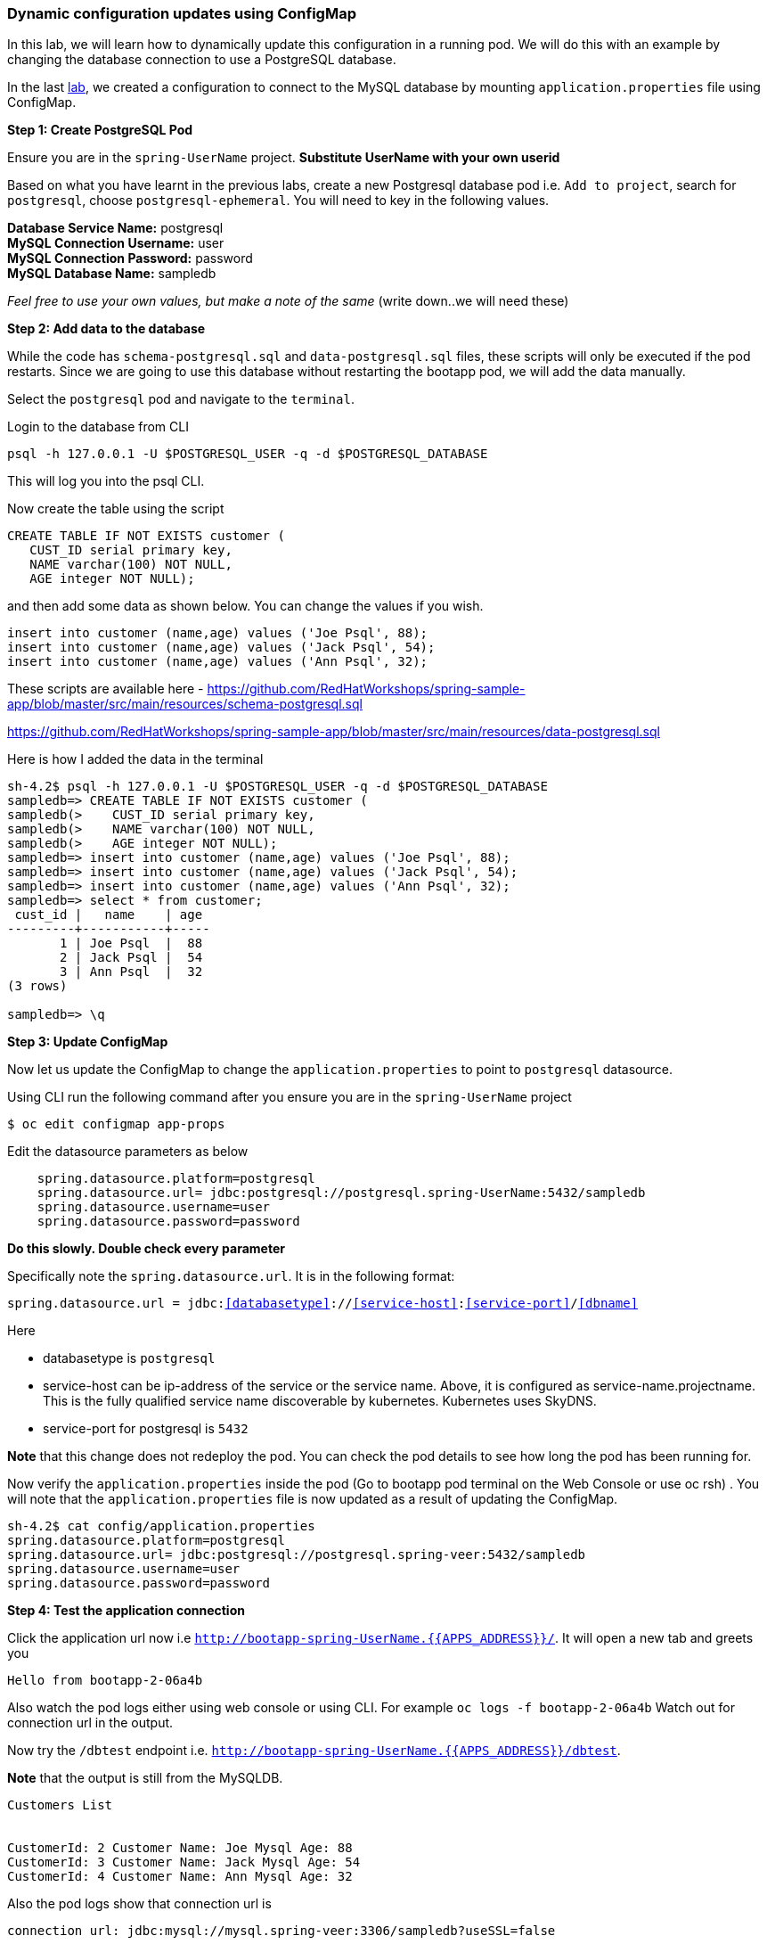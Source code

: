 [[dynamic-configuration-updates-using-configmap]]
Dynamic configuration updates using ConfigMap
~~~~~~~~~~~~~~~~~~~~~~~~~~~~~~~~~~~~~~~~~~~~~

In this lab, we will learn how to dynamically update this configuration
in a running pod. We will do this with an example by changing the
database connection to use a PostgreSQL database.

In the last
link:16.%20Adding%20database%20to%20your%20Spring%20Boot%20Application.md[lab],
we created a configuration to connect to the MySQL database by mounting
`application.properties` file using ConfigMap.

*Step 1: Create PostgreSQL Pod*

Ensure you are in the `spring-UserName` project. *Substitute UserName
with your own userid*

Based on what you have learnt in the previous labs, create a new
Postgresql database pod i.e. `Add to project`, search for `postgresql`,
choose `postgresql-ephemeral`. You will need to key in the following
values.

*Database Service Name:* postgresql +
*MySQL Connection Username:* user +
*MySQL Connection Password:* password +
*MySQL Database Name:* sampledb

_Feel free to use your own values, but make a note of the same_ (write
down..we will need these)

*Step 2: Add data to the database*

While the code has `schema-postgresql.sql` and `data-postgresql.sql`
files, these scripts will only be executed if the pod restarts. Since we
are going to use this database without restarting the bootapp pod, we
will add the data manually.

Select the `postgresql` pod and navigate to the `terminal`.

Login to the database from CLI

....
psql -h 127.0.0.1 -U $POSTGRESQL_USER -q -d $POSTGRESQL_DATABASE
....

This will log you into the psql CLI.

Now create the table using the script

....
CREATE TABLE IF NOT EXISTS customer (
   CUST_ID serial primary key,
   NAME varchar(100) NOT NULL,
   AGE integer NOT NULL);
....

and then add some data as shown below. You can change the values if you
wish.

....
insert into customer (name,age) values ('Joe Psql', 88);
insert into customer (name,age) values ('Jack Psql', 54);
insert into customer (name,age) values ('Ann Psql', 32);
....

These scripts are available here -
https://github.com/RedHatWorkshops/spring-sample-app/blob/master/src/main/resources/schema-postgresql.sql

https://github.com/RedHatWorkshops/spring-sample-app/blob/master/src/main/resources/data-postgresql.sql

Here is how I added the data in the terminal

....
sh-4.2$ psql -h 127.0.0.1 -U $POSTGRESQL_USER -q -d $POSTGRESQL_DATABASE
sampledb=> CREATE TABLE IF NOT EXISTS customer (
sampledb(>    CUST_ID serial primary key,
sampledb(>    NAME varchar(100) NOT NULL,
sampledb(>    AGE integer NOT NULL);
sampledb=> insert into customer (name,age) values ('Joe Psql', 88);
sampledb=> insert into customer (name,age) values ('Jack Psql', 54);
sampledb=> insert into customer (name,age) values ('Ann Psql', 32);
sampledb=> select * from customer;
 cust_id |   name    | age
---------+-----------+-----
       1 | Joe Psql  |  88
       2 | Jack Psql |  54
       3 | Ann Psql  |  32
(3 rows)

sampledb=> \q
....

*Step 3: Update ConfigMap*

Now let us update the ConfigMap to change the `application.properties`
to point to `postgresql` datasource.

Using CLI run the following command after you ensure you are in the
`spring-UserName` project

....
$ oc edit configmap app-props
....

Edit the datasource parameters as below

....
    spring.datasource.platform=postgresql
    spring.datasource.url= jdbc:postgresql://postgresql.spring-UserName:5432/sampledb
    spring.datasource.username=user
    spring.datasource.password=password
....

*Do this slowly. Double check every parameter*

Specifically note the `spring.datasource.url`. It is in the following
format:

`spring.datasource.url = jdbc:<<databasetype>>://<<service-host>>:<<service-port>>/<<dbname>>`

Here

* databasetype is `postgresql` +
* service-host can be ip-address of the service or the service name.
Above, it is configured as service-name.projectname. This is the fully
qualified service name discoverable by kubernetes. Kubernetes uses
SkyDNS. +
* service-port for postgresql is `5432`

*Note* that this change does not redeploy the pod. You can check the pod
details to see how long the pod has been running for.

Now verify the `application.properties` inside the pod (Go to bootapp
pod terminal on the Web Console or use oc rsh) . You will note that the
`application.properties` file is now updated as a result of updating the
ConfigMap.

....
sh-4.2$ cat config/application.properties
spring.datasource.platform=postgresql
spring.datasource.url= jdbc:postgresql://postgresql.spring-veer:5432/sampledb
spring.datasource.username=user
spring.datasource.password=password
....

*Step 4: Test the application connection*

Click the application url now i.e
`http://bootapp-spring-UserName.{{APPS_ADDRESS}}/`. It will open
a new tab and greets you

....
Hello from bootapp-2-06a4b
....

Also watch the pod logs either using web console or using CLI. For
example `oc logs -f bootapp-2-06a4b` Watch out for connection url in the
output.

Now try the `/dbtest` endpoint i.e.
`http://bootapp-spring-UserName.{{APPS_ADDRESS}}/dbtest`.

*Note* that the output is still from the MySQLDB.

....
Customers List


CustomerId: 2 Customer Name: Joe Mysql Age: 88
CustomerId: 3 Customer Name: Jack Mysql Age: 54
CustomerId: 4 Customer Name: Ann Mysql Age: 32
....

Also the pod logs show that connection url is

....
connection url: jdbc:mysql://mysql.spring-veer:3306/sampledb?useSSL=false
....

So even after the `application.properties` file is updated in the pod,
it is not picked up. The reason is that springboot app caches the
environment variables. This application has a `@RefreshScope`
annotation. So we can invoke `/refresh` endpoint to refresh the cache.
Run the following command from CLI to refresh the cache.

....
$ curl -X POST http://bootapp-spring-UserName.{{APPS_ADDRESS}}/refresh
["spring.datasource.url","spring.datasource.platform"]
....

Now note that the pod logs show that the application context is
refreshed.

....
2016-11-18 04:25:35.601  INFO 10 --- [io-8080-exec-10] s.c.a.AnnotationConfigApplicationContext : Refreshing
....

Now try the `/dbtest` endpoint again. Now the result will show the data
from the postgresql database.

....
Customers List


CustomerId: 1 Customer Name: Joe Psql Age: 88
CustomerId: 2 Customer Name: Jack Psql Age: 54
CustomerId: 3 Customer Name: Ann Psql Age: 32
....

Also note the logs will show the connection url as

....
connection url: jdbc:postgresql://postgresql.spring-UserName:5432/sampledb
....

*Note* in this exercise, the pod was never redeployed. The
application.properties were dynamically updated.

*Summary:* In this lab, we have learnt the ConfigMap’s flexibility and
how it allows dynamic updates to the pod configuration.